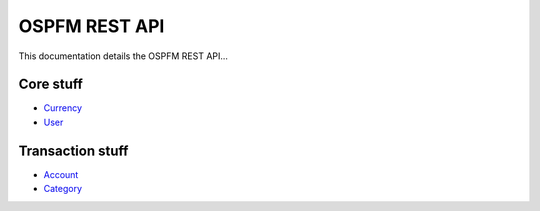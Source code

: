 ##############
OSPFM REST API
##############

This documentation details the OSPFM REST API...

Core stuff
==========

* `Currency <core/currency.html>`_
* `User <core/user.html>`_

Transaction stuff
=================

* `Account <transaction/account.html>`_
* `Category <transaction/category.html>`_
